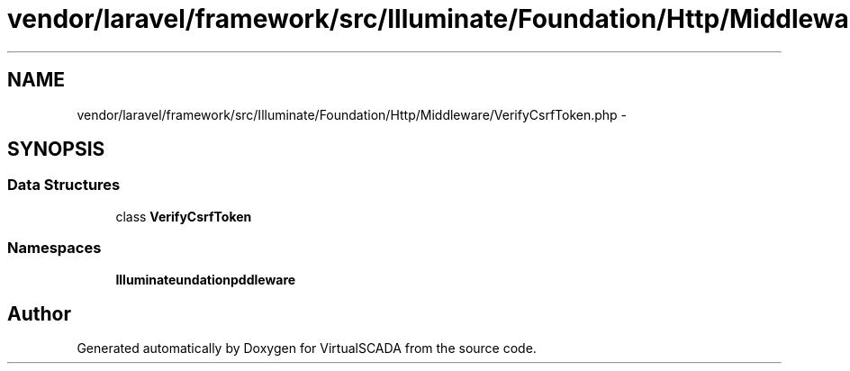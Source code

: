 .TH "vendor/laravel/framework/src/Illuminate/Foundation/Http/Middleware/VerifyCsrfToken.php" 3 "Tue Apr 14 2015" "Version 1.0" "VirtualSCADA" \" -*- nroff -*-
.ad l
.nh
.SH NAME
vendor/laravel/framework/src/Illuminate/Foundation/Http/Middleware/VerifyCsrfToken.php \- 
.SH SYNOPSIS
.br
.PP
.SS "Data Structures"

.in +1c
.ti -1c
.RI "class \fBVerifyCsrfToken\fP"
.br
.in -1c
.SS "Namespaces"

.in +1c
.ti -1c
.RI " \fBIlluminate\\Foundation\\Http\\Middleware\fP"
.br
.in -1c
.SH "Author"
.PP 
Generated automatically by Doxygen for VirtualSCADA from the source code\&.
